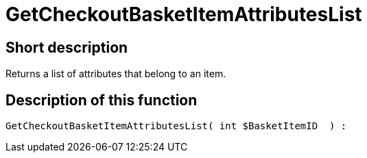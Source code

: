 = GetCheckoutBasketItemAttributesList
:keywords: GetCheckoutBasketItemAttributesList
:index: false

//  auto generated content Wed, 05 Jul 2017 23:33:01 +0200
== Short description

Returns a list of attributes that belong to an item.

== Description of this function

[source,plenty]
----

GetCheckoutBasketItemAttributesList( int $BasketItemID  ) :

----

